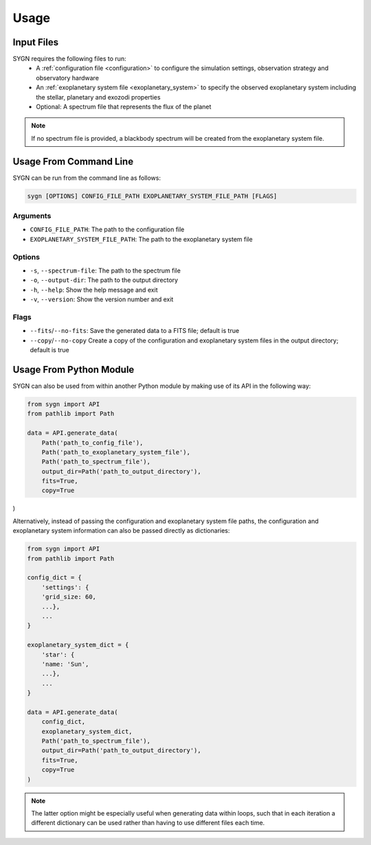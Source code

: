 .. _usage:

Usage
=====

Input Files
-----------

SYGN requires the following files to run:
    * A :ref:`configuration file <configuration>` to configure the simulation settings, observation strategy and observatory hardware
    * An :ref:`exoplanetary system file <exoplanetary_system>` to specify the observed exoplanetary system including the stellar, planetary and exozodi properties
    * Optional: A spectrum file that represents the flux of the planet

.. note::
    If no spectrum file is provided, a blackbody spectrum will be created from the exoplanetary system file.

Usage From Command Line
------------

SYGN can be run from the command line as follows:

.. code-block:: console

    sygn [OPTIONS] CONFIG_FILE_PATH EXOPLANETARY_SYSTEM_FILE_PATH [FLAGS]

Arguments
~~~~~~~~~
* ``CONFIG_FILE_PATH``: The path to the configuration file
* ``EXOPLANETARY_SYSTEM_FILE_PATH``: The path to the exoplanetary system file

Options
~~~~~~~
* ``-s``, ``--spectrum-file``:   The path to the spectrum file
* ``-o``, ``--output-dir``:     The path to the output directory
* ``-h``, ``--help``:            Show the help message and exit
* ``-v``, ``--version``:         Show the version number and exit

Flags
~~~~~
* ``--fits``/``--no-fits``:      Save the generated data to a FITS file; default is true
* ``--copy``/``--no-copy``       Create a copy of the configuration and exoplanetary system files in the output directory; default is true


Usage From Python Module
------------------------
SYGN can also be used from within another Python module by making use of its API in the following way:

.. code-block:: python

    from sygn import API
    from pathlib import Path

    data = API.generate_data(
        Path('path_to_config_file'),
        Path('path_to_exoplanetary_system_file'),
        Path('path_to_spectrum_file'),
        output_dir=Path('path_to_output_directory'),
        fits=True,
        copy=True
)

Alternatively, instead of passing the configuration and exoplanetary system file paths, the configuration and
exoplanetary system information can also be passed directly as dictionaries:

.. code-block:: python

    from sygn import API
    from pathlib import Path

    config_dict = {
        'settings': {
        'grid_size: 60,
        ...},
        ...
    }

    exoplanetary_system_dict = {
        'star': {
        'name: 'Sun',
        ...},
        ...
    }

    data = API.generate_data(
        config_dict,
        exoplanetary_system_dict,
        Path('path_to_spectrum_file'),
        output_dir=Path('path_to_output_directory'),
        fits=True,
        copy=True
    )

.. note::
    The latter option might be especially useful when generating data within loops, such that in each iteration a different
    dictionary can be used rather than having to use different files each time.
